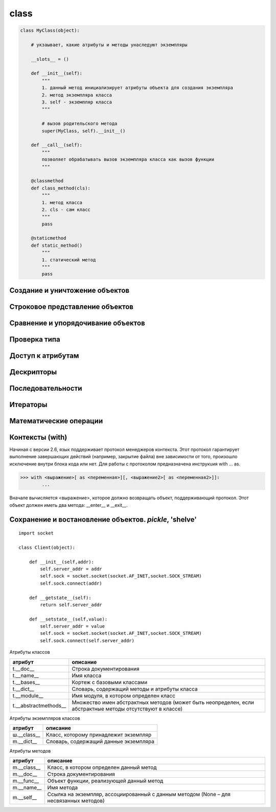 class
=====


.. code-block:: py

    class MyClass(object):

        # укзаывает, какие атрибуты и методы унаследуют экземпляры

        __slots__ = ()

        def __init__(self):
            """
            1. данный метод инициализирует атрибуты объекта для создания экземпляра
            2. метод экземпляра класса
            3. self - экземпляр класса
            """

            # вызов родительского метода
            super(MyClass, self).__init__()

        def __call__(self):
            """
            позволяет обрабатывать вызов экземпляра класса как вызов функции
            """

        @classmethod
        def class_method(cls):
            """
            1. метод класса
            2. cls - сам класс
            """
            pass

        @staticmethod
        def static_method()
            """
            1. статический метод
            """
            pass

Создание и уничтожение объектов
-------------------------------

.. py:method:: __init__(self, *args, **kwargs)

    Инициализация экземпляра класса

.. py:method:: __new__(self, *args, **kwargs)

    Создание экземпляра класса

.. py:method:: __del__(self)

    Уничтожение экземпляра класса. Уменьшает счетчик ссылок на объект

Строковое представление объектов
--------------------------------

.. py:method:: __format__(self, format_spec)

    Создает форматированное строковое представление объекта

.. py:method:: __repr__(self, *args, **kwargs)

   Строковое представление объекта, строка с выражением, которое может использоваться для воссоздания объекта с помощью функции eval()

.. py:method:: __str__(self)

    Строковое представление объекта

Сравнение и упорядочивание объектов
-----------------------------------

.. py:method:: __bool__(self)

    Истинность объекта

.. py:method:: __hash__(self)

   Хеш сумма объекта

.. py:method:: __lt__(self,other)

    self < other

.. py:method:: __le__(self,other)

    self <= other

.. py:method:: __gt__(self,other)

    self > other

.. py:method:: __ge__(self,other)

    self >= other

.. py:method:: __eq__(self,other)

    self == other

.. py:method:: __ne__(self,other)

    self != other

Проверка типа
-------------

.. py:method:: __instancecheck__(cls,object)

.. py:method:: __subclasscheck__(cls, sub)

Доступ к атрибутам
------------------

.. py:method:: __getattribute__(self, name)

    Возвращает атрибут self.name.

.. py:method:: __getattr__(self, name)

    Возвращает атрибут self.name, который не может быть найден обычным способом,
    или возбуждает исключение AttributeError.

.. py:method:: __setattr__(self, name, value)

    Изменяет значение атрибута при выполнении операции self.name = value.
    Переопре деляет механизм присваивания, исполь зуемый по умолчанию.

.. py:method:: __delattr__(self, name)

    Удаляет атрибут self.name.

.. py:method:: __dir__(self)

    Возвращает список имен атрибутов

Дескрипторы
-----------

.. py:method:: __get__(self, instance, cls)

    Возвращает значение атрибута или возбуждает исключение AttributeError

.. py:method:: __set__(self, instance, value)

    Записывает в атрибут значение value

.. py:method:: __delete__(self, instance)

    Удаляет атрибут


Последовательности
------------------

.. py:method:: __len__(self)

    Возвращает длину объекта self

.. py:method:: __getitem__(self, key)

    Возвращает self[key]

.. py:method:: __setitem__(self, key, value)

    Реализует присваивание self[key] = value

.. py:method:: __delitem__(self, key)

    Удаляет self[key]

.. py:method:: __contains__(self, obj)

    Возвращает True, если obj присутствует в self; в противном случае возвращает False


Итераторы
---------

.. py:method:: __iter__(self)

    Возвращает объект итератор, который должен иметь метод next() или __next__(), возвразающий следующий объект,
    или возбуждать исключение StopIteration

Математические операции
-----------------------

.. py:method:: __add__(self,other)

    self + other

.. py:method:: __sub__(self,other)

    self - other

.. py:method:: __mul__(self,other)

    self * other

.. py:method:: __div__(self,other)

    self / other (только в Python 2)

.. py:method:: __truediv__(self,other)

    self / other (Python 3)

.. py:method:: __floordiv__(self,other)

    self // other

.. py:method:: __mod__(self,other)

    self % other

.. py:method:: __divmod__(self,other)

    divmod(self,other)

.. py:method:: __pow__(self,other [,modulo])

    self ** other, pow(self, other, modulo)

.. py:method:: __lshift__(self,other)

    self << other

.. py:method:: __rshift__(self,other)

    self >> other

.. py:method:: __and__(self,other)

    self & other

.. py:method:: __or__(self,other)

    self | other

.. py:method:: __xor__(self,other)

    self ^ other

.. py:method:: __radd__(self,other)

    other + self

.. py:method:: __rsub__(self,other)

    other - self

.. py:method:: __rmul__(self,other)

    other * self

.. py:method:: __rdiv__(self,other)

    other / self (только в Python 2)

.. py:method:: __rtruediv__(self,other)

    other / self (Python 3)

.. py:method:: __rfloordiv__(self,other)

    other // self

.. py:method:: __rmod__(self,other)

    other % self

.. py:method:: __rdivmod__(self,other)

    divmod(other,self)

.. py:method:: __rpow__(self,other)

    other ** self

.. py:method:: __rlshift__(self,other)

    other << self

.. py:method:: __rrshift__(self,other)

    other >> self

.. py:method:: __rand__(self,other)

    other & self

.. py:method:: __ror__(self,other)

    other | self

.. py:method:: __rxor__(self,other)

    other ^ self

.. py:method:: __iadd__(self,other)

    self += other

.. py:method:: __isub__(self,other)

    self -= other

.. py:method:: __imul__(self,other)

    self \*= other

.. py:method:: __idiv__(self,other)

    self /= other (только в Python 2)

.. py:method:: __itruediv__(self,other)

    self /= other (Python 3)

.. py:method:: __ifloordiv__(self,other)

    self //= other

.. py:method:: __imod__(self,other)

    self %= other

.. py:method:: __ipow__(self,other)

    self \*\*= other

.. py:method:: __iand__(self,other)

    self &= other

.. py:method:: __ior__(self,other)

    self \|= other

.. py:method:: __ixor__(self,other)

    self ^= other

.. py:method:: __ilshift__(self,other)

    self <<= other

.. py:method:: __irshift__(self,other)

    self >>= other

.. py:method:: __neg__(self)

    –self

.. py:method:: __pos__(self)

    +self

.. py:method:: __abs__(self)

    abs(self)

.. py:method:: __invert__(self)

    ~self

.. py:method:: __int__(self)

    int(self)

.. py:method:: __long__(self)

    long(self) (только в Python 2)

.. py:method:: __float__(self)

    float(self)

.. py:method:: __complex__(self)

    complex(self)

.. py:method:: __round__(self)

    round(self)

.. py:method:: __index__(self)

    вызывается при использовании функции `bin()`, `hex()`, `oct()`

Контексты (with)
----------------

Начиная с версии 2.6, язык поддерживает протокол менеджеров контекста. Этот протокол гарантирует выполнение завершающих действий (например, закрытие файла) вне зависимости от того, произошло исключение внутри блока кода или нет. Для работы с протоколом предназначена инструкuия with ... as. 

>>> with <выражение>[ as <переменная>][, <выражение2>[ as <переменная2>]]:
        ...

Вначале вычисляется <выражение>, которое должно возвращать объект, поддерживающий протокол.
Этот объект должен иметь два метода: __enter__ и __exit__.

.. py:method:: __enter__(self)

    Вызывается при входе в новый контекстный блок. Возвращаемое значение помещается в переменную,
    указанную в спецификаторе as инструкции with.

.. py:method:: __exit__(self, type, value, tb)

    Вызывается, когда поток выполнения покидает контекстный блок.
    Если в процессе выполнения инструкций в блоке было возбуждено исключение, в аргументах type, value и tb
    передаются тип исключения, его значение и объект с трассировочной информацией.
    В первую очередь инструкция with предназначена для упрощения управления системными ресурсами,
    такими как открытые файлы, сетевые соединения и блокировки.
    Благодаря реализа ции этого интерфейса объект может безопасно освобождать ресурсы после выхода потока выполнения
    за пределы контекста, в котором этот объект используется.


Сохранение и востановление объектов. `pickle`, 'shelve'
-------------------------------------------------------

.. py:method:: __getstate__(self)

    возвращает представление объекта для сохранения

.. py:method:: __setstate__(self, value)

    возвращает востановленный объект по аргументу

::

    import socket

    class Client(object):

        def __init__(self,addr):
            self.server_addr = addr
            self.sock = socket.socket(socket.AF_INET,socket.SOCK_STREAM)
            self.sock.connect(addr)

        def __getstate__(self):
            return self.server_addr
            
        def __setstate__(self,value):
            self.server_addr = value
            self.sock = socket.socket(socket.AF_INET,socket.SOCK_STREAM)
            self.sock.connect(self.server_addr)

Атрибуты классов

===================== ========
атрибут               описание
===================== ========
t.__doc__             Строка документирования
t.__name__            Имя класса
t.__bases__           Кортеж с базовыми классами
t.__dict__            Словарь, содержащий методы и атрибуты класса
t.__module__          Имя модуля, в котором определен класс
t.__abstractmethods__ Множество имен абстрактных методов (может быть неопределен, если абстрактные методы отсутствуют в классе)
===================== ========


Атрибуты экземпляров классов

============== ========
атрибут        описание
============== ========
ш.__class__    Класс, которому принадлежит экземпляр
m.__dict__     Словарь, содержащий данные экземпляра
============== ========


Атрибуты методов

============== ========
атрибут        описание
============== ========
m.__class__    Класс, в котором определен данный метод
m.__doc__      Строка документирования
m.__func__     Объект функции, реализующей данный метод
m.__name__     Имя метода
m.__self__     Ссылка на экземпляр, ассоциированный с данным методом (None – для несвязанных методов)
============== ========